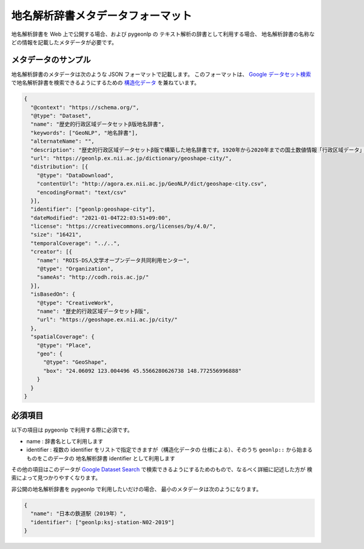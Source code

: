 .. _metadata_format:

地名解析辞書メタデータフォーマット
==================================

地名解析辞書を Web 上で公開する場合、および pygeonlp の
テキスト解析の辞書として利用する場合、
地名解析辞書の名称などの情報を記載したメタデータが必要です。

メタデータのサンプル
--------------------

地名解析辞書のメタデータは次のような JSON フォーマットで記載します。
このフォーマットは、
`Google データセット検索 <https://datasetsearch.research.google.com/>`_
で地名解析辞書を検索できるようにするための
`構造化データ <https://developers.google.com/search/docs/appearance/structured-data/dataset?hl=ja>`_
を兼ねています。

.. code-block:: json

  {
    "@context": "https://schema.org/",
    "@type": "Dataset",
    "name": "歴史的行政区域データセットβ版地名辞書",
    "keywords": ["GeoNLP", "地名辞書"],
    "alternateName": "",
    "description": "歴史的行政区域データセットβ版で構築した地名辞書です。1920年から2020年までの国土数値情報「行政区域データ」に出現する市区町村をリスト化し、独自の固有IDを付与して公開しています。データセット構築の詳しい手法については、「歴史的行政区域データセットβ版」のウェブサイトをご覧ください。",
    "url": "https://geonlp.ex.nii.ac.jp/dictionary/geoshape-city/",
    "distribution": [{
      "@type": "DataDownload",
      "contentUrl": "http://agora.ex.nii.ac.jp/GeoNLP/dict/geoshape-city.csv",
      "encodingFormat": "text/csv"
    }],
    "identifier": ["geonlp:geoshape-city"],
    "dateModified": "2021-01-04T22:03:51+09:00",
    "license": "https://creativecommons.org/licenses/by/4.0/",
    "size": "16421",
    "temporalCoverage": "../..",
    "creator": [{
      "name": "ROIS-DS人文学オープンデータ共同利用センター",
      "@type": "Organization",
      "sameAs": "http://codh.rois.ac.jp/"
    }],
    "isBasedOn": {
      "@type": "CreativeWork",
      "name": "歴史的行政区域データセットβ版",
      "url": "https://geoshape.ex.nii.ac.jp/city/"
    },
    "spatialCoverage": {
      "@type": "Place",
      "geo": {
        "@type": "GeoShape",
        "box": "24.06092 123.004496 45.5566280626738 148.772556996888"
      }
    }
  }

必須項目
--------

以下の項目は pygeonlp で利用する際に必須です。

- name : 辞書名として利用します
- identifier : 複数の identifier をリストで指定できますが（構造化データの
  仕様による）、そのうち ``geonlp::`` から始まるものをこのデータの
  地名解析辞書 identifier として利用します

その他の項目はこのデータが
`Google Dataset Search <https://datasetsearch.research.google.com/>`_ 
で検索できるようにするためのもので、なるべく詳細に記述した方が
検索によって見つかりやすくなります。

非公開の地名解析辞書を pygeonlp で利用したいだけの場合、
最小のメタデータは次のようになります。

.. code-block:: json

  {
    "name": "日本の鉄道駅（2019年）",
    "identifier": ["geonlp:ksj-station-N02-2019"]
  }
